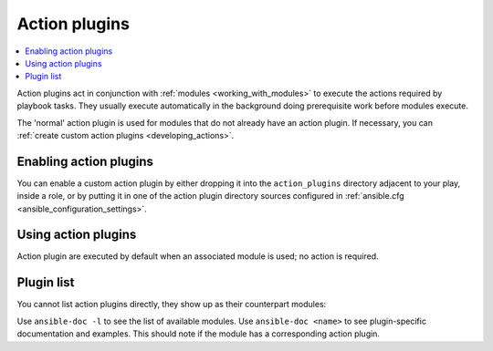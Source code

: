 .. _action_plugins:

Action plugins
==============

.. contents::
   :local:
   :depth: 2

Action plugins act in conjunction with :ref:`modules <working_with_modules>` to execute the actions required by playbook tasks. They usually execute automatically in the background doing prerequisite work before modules execute.

The 'normal' action plugin is used for modules that do not already have an action plugin. If necessary, you can :ref:`create custom action plugins <developing_actions>`.

.. _enabling_action:

Enabling action plugins
-----------------------

You can enable a custom action plugin by either dropping it into the ``action_plugins`` directory adjacent to your play, inside a role, or by putting it in one of the action plugin directory sources configured in :ref:`ansible.cfg <ansible_configuration_settings>`.

.. _using_action:

Using action plugins
--------------------

Action plugin are executed by default when an associated module is used; no action is required.

Plugin list
-----------

You cannot list action plugins directly, they show up as their counterpart modules:

Use ``ansible-doc -l`` to see the list of available modules.
Use ``ansible-doc <name>`` to see plugin-specific documentation and examples. This should note if the module has a corresponding action plugin.

.. seealso::

   :ref:`cache_plugins`
       Cache plugins
   :ref:`callback_plugins`
       Callback plugins
   :ref:`connection_plugins`
       Connection plugins
   :ref:`inventory_plugins`
       Inventory plugins
   :ref:`shell_plugins`
       Shell plugins
   :ref:`strategy_plugins`
       Strategy plugins
   :ref:`vars_plugins`
       Vars plugins
   `User Mailing List <https://groups.google.com/group/ansible-devel>`_
       Have a question?  Stop by the Google group!
   :ref:`communication_irc`
       How to join Ansible chat channels
